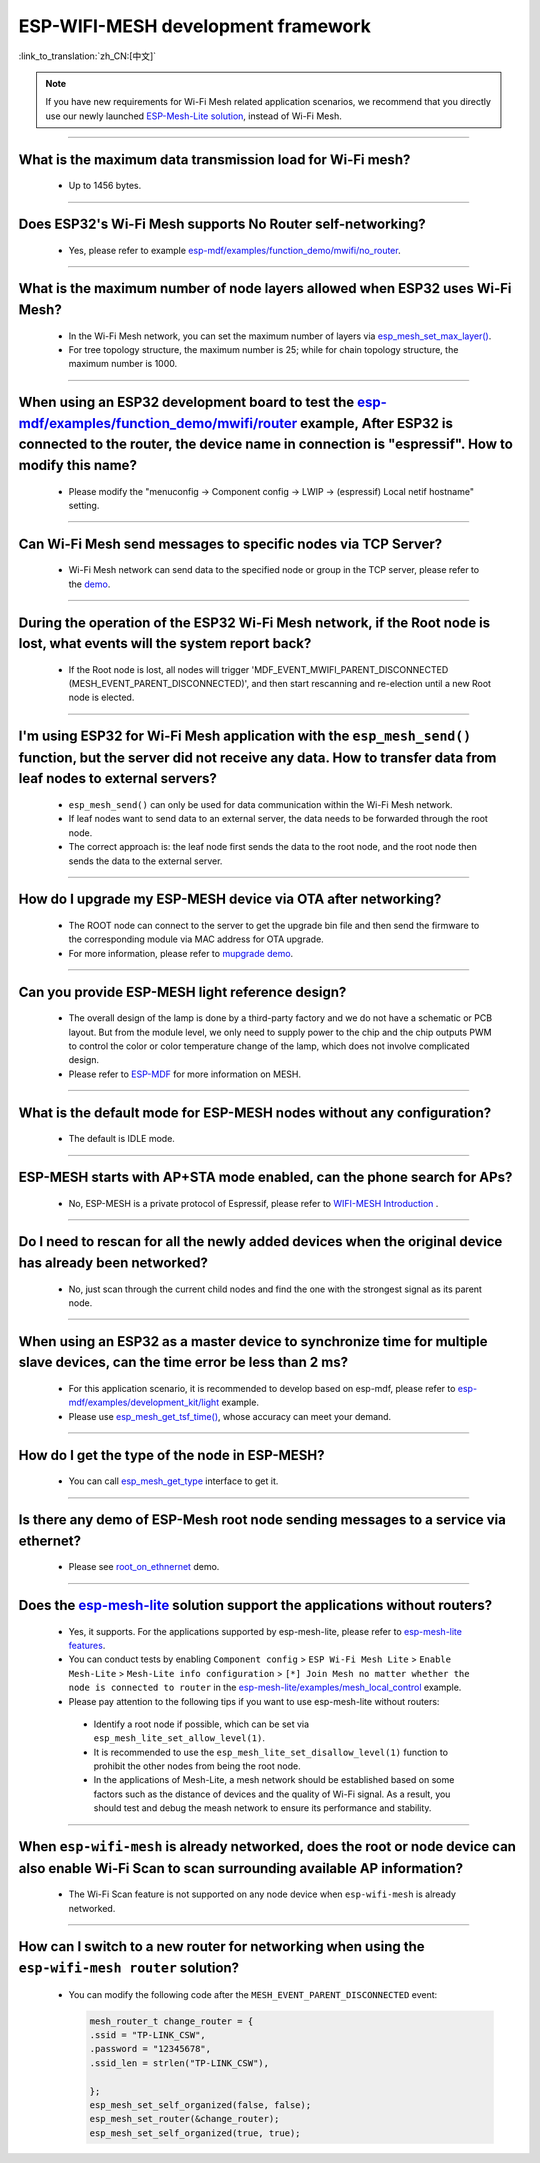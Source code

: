 ESP-WIFI-MESH development framework
=======================================

:link_to_translation:`zh_CN:[中文]`

.. raw:: html

   <style>
   body {counter-reset: h2}
     h2 {counter-reset: h3}
     h2:before {counter-increment: h2; content: counter(h2) ". "}
     h3:before {counter-increment: h3; content: counter(h2) "." counter(h3) ". "}
     h2.nocount:before, h3.nocount:before, { content: ""; counter-increment: none }
   </style>

.. note::

  If you have new requirements for Wi-Fi Mesh related application scenarios, we recommend that you directly use our newly launched `ESP-Mesh-Lite solution <https://github.com/espressif/esp-mesh-lite>`__, instead of Wi-Fi Mesh.

--------------

What is the maximum data transmission load for Wi-Fi mesh?
--------------------------------------------------------------------------------------------------

  - Up to 1456 bytes.

-------------------

Does ESP32's Wi-Fi Mesh supports No Router self-networking?
-----------------------------------------------------------------------------------------------------------------------------------------------------------------------------

  - Yes, please refer to example `esp-mdf/examples/function_demo/mwifi/no_router <https://github.com/espressif/esp-mdf/tree/master/examples/ function_demo/mwifi/no_router>`_.

-----------------

What is the maximum number of node layers allowed when ESP32 uses Wi-Fi Mesh?
-----------------------------------------------------------------------------------------------------------------------------------------------------------------------------------------------------------------------------

  - In the Wi-Fi Mesh network, you can set the maximum number of layers via `esp_mesh_set_max_layer() <https://docs.espressif.com/projects/esp-idf/en/latest/esp32/api-reference/network/esp-wifi-mesh.html#_CPPv422esp_mesh_set_max_layeri>`_.
  - For tree topology structure, the maximum number is 25; while for chain topology structure, the maximum number is 1000.
  
-----------------------

When using an ESP32 development board to test the `esp-mdf/examples/function_demo/mwifi/router <https://github.com/espressif/esp-mdf/tree/master/examples/function_demo/mwifi/router>`_ example, After ESP32 is connected to the router, the device name in connection is "espressif". How to modify this name?
---------------------------------------------------------------------------------------------------------------------------------------------------------------------------------------------------------------------------------------------------------------------------------------------------------------------------------------------------

  - Please modify the "menuconfig → Component config → LWIP  → (espressif) Local netif hostname" setting.

-----------------------

Can Wi-Fi Mesh send messages to specific nodes via TCP Server?
-------------------------------------------------------------------------------------------------------------------------------

  - Wi-Fi Mesh network can send data to the specified node or group in the TCP server, please refer to the `demo <https://github.com/espressif/esp-mdf/tree/master/examples/function_demo/mwifi/router>`_.

------------------------

During the operation of the ESP32 Wi-Fi Mesh network, if the Root node is lost, what events will the system report back?
-----------------------------------------------------------------------------------------------------------------------------------------------------------------------------

  - If the Root node is lost, all nodes will trigger 'MDF_EVENT_MWIFI_PARENT_DISCONNECTED (MESH_EVENT_PARENT_DISCONNECTED)', and then start rescanning and re-election until a new Root node is elected.

------------------

I'm using ESP32 for Wi-Fi Mesh application with the ``esp_mesh_send()`` function, but the server did not receive any data. How to transfer data from leaf nodes to external servers?
-----------------------------------------------------------------------------------------------------------------------------------------------------------------------------------------------------------------------------------------------------------------------------------------------------------------------------------------------------------------------------------

  - ``esp_mesh_send()`` can only be used for data communication within the Wi-Fi Mesh network.
  - If leaf nodes want to send data to an external server, the data needs to be forwarded through the root node.
  - The correct approach is: the leaf node first sends the data to the root node, and the root node then sends the data to the external server.

---------------

How do I upgrade my ESP-MESH device via OTA after networking?
----------------------------------------------------------------------------------------------------------------------------------------------------------------------------------------

  - The ROOT node can connect to the server to get the upgrade bin file and then send the firmware to the corresponding module via MAC address for OTA upgrade.
  - For more information, please refer to `mupgrade demo <https://github.com/espressif/esp-mdf/tree/master/examples/function_demo/mupgrade>`_.

---------------

Can you provide ESP-MESH light reference design?
---------------------------------------------------------------------------------------------------------------------------------

  - The overall design of the lamp is done by a third-party factory and we do not have a schematic or PCB layout. But from the module level, we only need to supply power to the chip and the chip outputs PWM to control the color or color temperature change of the lamp, which does not involve complicated design.
  - Please refer to `ESP-MDF <https://github.com/espressif/esp-mdf>`_ for more information on MESH.

---------------

What is the default mode for ESP-MESH nodes without any configuration?
---------------------------------------------------------------------------------------------------------------------------------

  - The default is IDLE mode.

---------------

ESP-MESH starts with AP+STA mode enabled, can the phone search for APs?
---------------------------------------------------------------------------------------------------------------------------------

  - No, ESP-MESH is a private protocol of Espressif, please refer to `WIFI-MESH Introduction <https://docs.espressif.com/projects/esp-idf/en/latest/esp32/api-guides/esp-wifi-mesh.html>`_ .

---------------

Do I need to rescan for all the newly added devices when the original device has already been networked?
-------------------------------------------------------------------------------------------------------------------------------------------------------------------------

  - No, just scan through the current child nodes and find the one with the strongest signal as its parent node.

---------------------

When using an ESP32 as a master device to synchronize time for multiple slave devices, can the time error be less than 2 ms? 
----------------------------------------------------------------------------------------------------------------------------------------------------------------------------------

  - For this application scenario, it is recommended to develop based on esp-mdf, please refer to `esp-mdf/examples/development_kit/light <https://github.com/espressif/esp-mdf/blob/master/examples/development_kit/light /main/light_example.c>`_ example.
  - Please use `esp_mesh_get_tsf_time() <https://docs.espressif.com/projects/esp-idf/en/latest/esp32/api-reference/network/esp-wifi-mesh.html#_CPPv421esp_mesh_get_tsf_timev>`_, whose accuracy can meet your demand.

---------------

How do I get the type of the node in ESP-MESH?
--------------------------------------------------------------------------------------------------------------------------------

  - You can call `esp_mesh_get_type <https://docs.espressif.com/projects/esp-idf/zh_CN/release-v4.1/api-reference/network/esp_mesh.html? highlight=esp_mesh_get_type#_CPPv417esp_mesh_get_typev>`_ interface to get it.

---------------

Is there any demo of ESP-Mesh root node sending messages to a service via ethernet?
------------------------------------------------------------------------------------------------------

  - Please see `root_on_ethnernet <https://github.com/espressif/esp-mdf/tree/master/examples/function_demo/mwifi/root_on_ethernet/>`_ demo.

-------------

Does the `esp-mesh-lite <https://github.com/espressif/esp-mesh-lite/blob/master/components/mesh_lite/README.md#esp-wi-fi-mesh-lite>`_ solution support the applications without routers?
------------------------------------------------------------------------------------------------------------------------------------------------------------------------------------------------------------------------------------------------------------------------------------------------------------------------------------------------------------------------------------------------------------------------------

  - Yes, it supports. For the applications supported by esp-mesh-lite, please refer to `esp-mesh-lite features <https://github.com/espressif/esp-mesh-lite/blob/master/components/mesh_lite/CHANGELOG.md#mesh>`_.
  - You can conduct tests by enabling ``Component config`` > ``ESP Wi-Fi Mesh Lite`` > ``Enable Mesh-Lite`` > ``Mesh-Lite info configuration`` > ``[*] Join Mesh no matter whether the node is connected to router`` in the `esp-mesh-lite/examples/mesh_local_control <https://github.com/espressif/esp-mesh-lite/tree/master/examples/mesh_local_control>`_ example.
  -  Please pay attention to the following tips if you want to use esp-mesh-lite without routers:

    - Identify a root node if possible, which can be set via ``esp_mesh_lite_set_allow_level(1)``.
    - It is recommended to use the ``esp_mesh_lite_set_disallow_level(1)`` function to prohibit the other nodes from being the root node.
    - In the applications of Mesh-Lite, a mesh network should be established based on some factors such as the distance of devices and the quality of Wi-Fi signal. As a result, you should test and debug the meash network to ensure its performance and stability.

-------------

When ``esp-wifi-mesh`` is already networked, does the root or node device can also enable Wi-Fi Scan to scan surrounding available AP information?
-------------------------------------------------------------------------------------------------------------------------------------------------------------------------------------------------------------------------------------------------------------------

  - The Wi-Fi Scan feature is not supported on any node device when ``esp-wifi-mesh`` is already networked.

------------------

How can I switch to a new router for networking when using the ``esp-wifi-mesh router`` solution?
-----------------------------------------------------------------------------------------------------------------------------------------------------------------------------------------------------------------------------------------------------------------

  - You can modify the following code after the ``MESH_EVENT_PARENT_DISCONNECTED`` event:

    .. code:: text

            mesh_router_t change_router = {
            .ssid = "TP-LINK_CSW",
            .password = "12345678",
            .ssid_len = strlen("TP-LINK_CSW"),

            };
            esp_mesh_set_self_organized(false, false);
            esp_mesh_set_router(&change_router);
            esp_mesh_set_self_organized(true, true);
